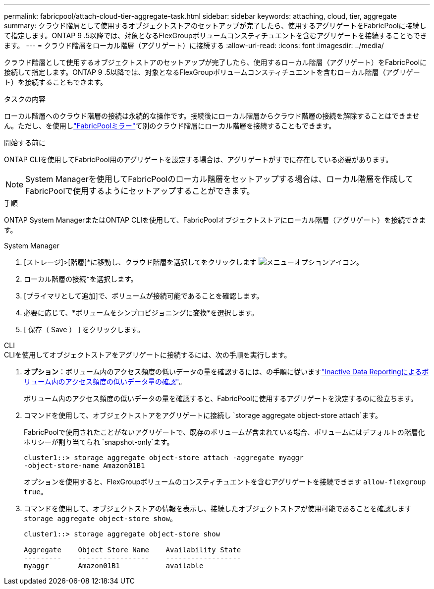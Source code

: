 ---
permalink: fabricpool/attach-cloud-tier-aggregate-task.html 
sidebar: sidebar 
keywords: attaching, cloud, tier, aggregate 
summary: クラウド階層として使用するオブジェクトストアのセットアップが完了したら、使用するアグリゲートをFabricPoolに接続して指定します。ONTAP 9 .5以降では、対象となるFlexGroupボリュームコンスティチュエントを含むアグリゲートを接続することもできます。 
---
= クラウド階層をローカル階層（アグリゲート）に接続する
:allow-uri-read: 
:icons: font
:imagesdir: ../media/


[role="lead"]
クラウド階層として使用するオブジェクトストアのセットアップが完了したら、使用するローカル階層（アグリゲート）をFabricPoolに接続して指定します。ONTAP 9 .5以降では、対象となるFlexGroupボリュームコンスティチュエントを含むローカル階層（アグリゲート）を接続することもできます。

.タスクの内容
ローカル階層へのクラウド階層の接続は永続的な操作です。接続後にローカル階層からクラウド階層の接続を解除することはできません。ただし、を使用しlink:../fabricpool/create-mirror-task.html["FabricPoolミラー"]て別のクラウド階層にローカル階層を接続することもできます。

.開始する前に
ONTAP CLIを使用してFabricPool用のアグリゲートを設定する場合は、アグリゲートがすでに存在している必要があります。

[NOTE]
====
System Managerを使用してFabricPoolのローカル階層をセットアップする場合は、ローカル階層を作成してFabricPoolで使用するようにセットアップすることができます。

====
.手順
ONTAP System ManagerまたはONTAP CLIを使用して、FabricPoolオブジェクトストアにローカル階層（アグリゲート）を接続できます。

[role="tabbed-block"]
====
.System Manager
--
. [ストレージ]>[階層]*に移動し、クラウド階層を選択してをクリックします image:icon_kabob.gif["メニューオプションアイコン"]。
. ローカル階層の接続*を選択します。
. [プライマリとして追加]で、ボリュームが接続可能であることを確認します。
. 必要に応じて、*ボリュームをシンプロビジョニングに変換*を選択します。
. [ 保存（ Save ） ] をクリックします。


--
.CLI
--
.CLIを使用してオブジェクトストアをアグリゲートに接続するには、次の手順を実行します。
. *オプション*：ボリューム内のアクセス頻度の低いデータの量を確認するには、の手順に従いますlink:determine-data-inactive-reporting-task.html["Inactive Data Reportingによるボリューム内のアクセス頻度の低いデータ量の確認"]。
+
ボリューム内のアクセス頻度の低いデータの量を確認すると、FabricPoolに使用するアグリゲートを決定するのに役立ちます。

. コマンドを使用して、オブジェクトストアをアグリゲートに接続し `storage aggregate object-store attach`ます。
+
FabricPoolで使用されたことがないアグリゲートで、既存のボリュームが含まれている場合、ボリュームにはデフォルトの階層化ポリシーが割り当てられ `snapshot-only`ます。

+
[listing]
----
cluster1::> storage aggregate object-store attach -aggregate myaggr
-object-store-name Amazon01B1
----
+
オプションを使用すると、FlexGroupボリュームのコンスティチュエントを含むアグリゲートを接続できます `allow-flexgroup` `true`。

. コマンドを使用して、オブジェクトストアの情報を表示し、接続したオブジェクトストアが使用可能であることを確認します `storage aggregate object-store show`。
+
[listing]
----
cluster1::> storage aggregate object-store show

Aggregate    Object Store Name    Availability State
---------    -----------------    ------------------
myaggr       Amazon01B1           available
----


--
====